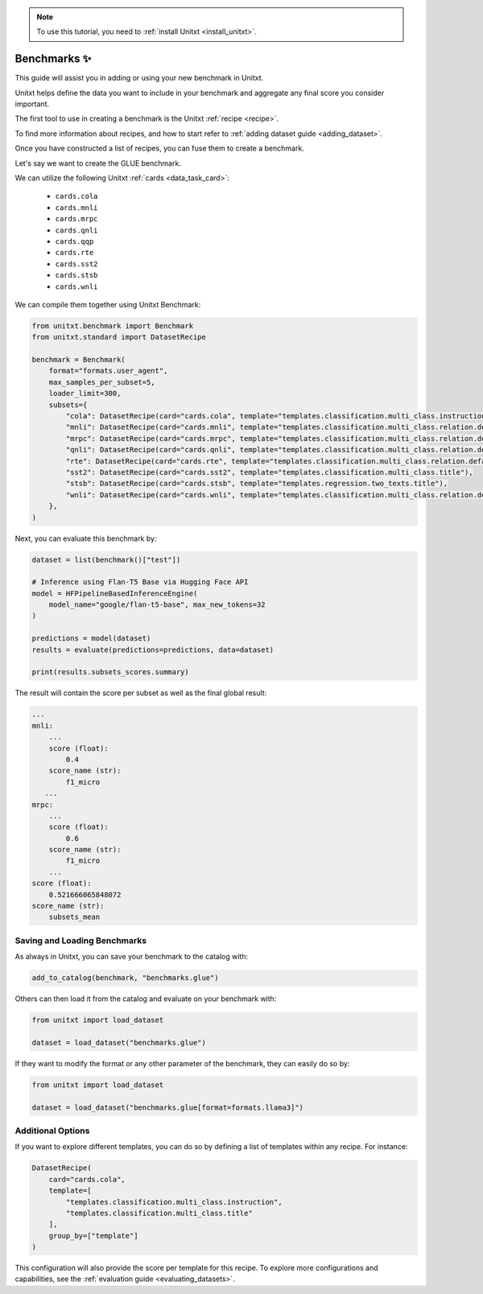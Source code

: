 .. _adding_benchmark:

.. note::

   To use this tutorial, you need to :ref:`install Unitxt <install_unitxt>`.

=================
Benchmarks ✨
=================

This guide will assist you in adding or using your new benchmark in Unitxt.

Unitxt helps define the data you want to include in your benchmark and aggregate any final score you consider important.

The first tool to use in creating a benchmark is the Unitxt  :ref:`recipe <recipe>`.

To find more information about recipes, and how to start refer to :ref:`adding dataset guide <adding_dataset>`.

Once you have constructed a list of recipes, you can fuse them to create a benchmark.

Let's say we want to create the GLUE benchmark.

We can utilize the following Unitxt :ref:`cards <data_task_card>`:

 - ``cards.cola``
 - ``cards.mnli``
 - ``cards.mrpc``
 - ``cards.qnli``
 - ``cards.qqp``
 - ``cards.rte``
 - ``cards.sst2``
 - ``cards.stsb``
 - ``cards.wnli``

We can compile them together using Unitxt Benchmark:

.. code-block:: python

    from unitxt.benchmark import Benchmark
    from unitxt.standard import DatasetRecipe

    benchmark = Benchmark(
        format="formats.user_agent",
        max_samples_per_subset=5,
        loader_limit=300,
        subsets={
            "cola": DatasetRecipe(card="cards.cola", template="templates.classification.multi_class.instruction"),
            "mnli": DatasetRecipe(card="cards.mnli", template="templates.classification.multi_class.relation.default"),
            "mrpc": DatasetRecipe(card="cards.mrpc", template="templates.classification.multi_class.relation.default"),
            "qnli": DatasetRecipe(card="cards.qnli", template="templates.classification.multi_class.relation.default"),
            "rte": DatasetRecipe(card="cards.rte", template="templates.classification.multi_class.relation.default"),
            "sst2": DatasetRecipe(card="cards.sst2", template="templates.classification.multi_class.title"),
            "stsb": DatasetRecipe(card="cards.stsb", template="templates.regression.two_texts.title"),
            "wnli": DatasetRecipe(card="cards.wnli", template="templates.classification.multi_class.relation.default"),
        },
    )

Next, you can evaluate this benchmark by:

.. code-block:: python

    dataset = list(benchmark()["test"])

    # Inference using Flan-T5 Base via Hugging Face API
    model = HFPipelineBasedInferenceEngine(
        model_name="google/flan-t5-base", max_new_tokens=32
    )

    predictions = model(dataset)
    results = evaluate(predictions=predictions, data=dataset)

    print(results.subsets_scores.summary)

The result will contain the score per subset as well as the final global result:

.. code-block:: python

    ...
    mnli:
        ...
        score (float):
            0.4
        score_name (str):
            f1_micro
       ...
    mrpc:
        ...
        score (float):
            0.6
        score_name (str):
            f1_micro
        ...
    score (float):
        0.521666065848072
    score_name (str):
        subsets_mean


Saving and Loading Benchmarks
++++++++++++++++++++++++++++++

As always in Unitxt, you can save your benchmark to the catalog with:

.. code-block:: python

    add_to_catalog(benchmark, "benchmarks.glue")

Others can then load it from the catalog and evaluate on your benchmark with:

.. code-block:: python

    from unitxt import load_dataset

    dataset = load_dataset("benchmarks.glue")

If they want to modify the format or any other parameter of the benchmark, they can easily do so by:

.. code-block:: python

    from unitxt import load_dataset

    dataset = load_dataset("benchmarks.glue[format=formats.llama3]")

Additional Options
++++++++++++++++++

If you want to explore different templates, you can do so by defining a list of templates within any recipe. For instance:

.. code-block:: python

    DatasetRecipe(
        card="cards.cola",
        template=[
            "templates.classification.multi_class.instruction",
            "templates.classification.multi_class.title"
        ],
        group_by=["template"]
    )

This configuration will also provide the score per template for this recipe. To explore more configurations and capabilities, see the :ref:`evaluation guide <evaluating_datasets>`.